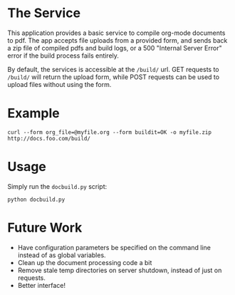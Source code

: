 * The Service
  This application provides a basic service to compile org-mode
  documents to pdf. The app accepts file uploads from a provided form,
  and sends back a zip file of compiled pdfs and build logs, or a 500
  "Internal Server Error" error if the build  process fails entirely.

  By default, the services is accessible at the =/build/= url. GET
  requests to =/build/= will return the upload form, while POST requests can
  be used to upload files without using the form.

* Example
  : curl --form org_file=@myfile.org --form buildit=OK -o myfile.zip http://docs.foo.com/build/

* Usage
  Simply run the =docbuild.py= script:
  : python docbuild.py
* Future Work
  - Have configuration parameters be specified on the command line instead of as global variables.
  - Clean up the document processing code a bit
  - Remove stale temp directories on server shutdown, instead of just on requests.
  - Better interface!
